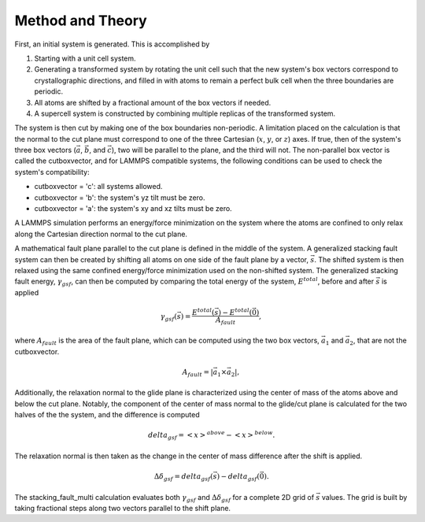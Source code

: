 Method and Theory
-----------------

First, an initial system is generated. This is accomplished by

1. Starting with a unit cell system.

2. Generating a transformed system by rotating the unit cell such that
   the new system's box vectors correspond to crystallographic
   directions, and filled in with atoms to remain a perfect bulk cell
   when the three boundaries are periodic.

3. All atoms are shifted by a fractional amount of the box vectors if
   needed.

4. A supercell system is constructed by combining multiple replicas of
   the transformed system.

The system is then cut by making one of the box boundaries non-periodic.
A limitation placed on the calculation is that the normal to the cut
plane must correspond to one of the three Cartesian (:math:`x`,
:math:`y`, or :math:`z`) axes. If true, then of the system's three box
vectors (:math:`\vec{a}`, :math:`\vec{b}`, and :math:`\vec{c}`), two
will be parallel to the plane, and the third will not. The non-parallel
box vector is called the cutboxvector, and for LAMMPS compatible
systems, the following conditions can be used to check the system's
compatibility:

-  cutboxvector = 'c': all systems allowed.

-  cutboxvector = 'b': the system's yz tilt must be zero.

-  cutboxvector = 'a': the system's xy and xz tilts must be zero.

A LAMMPS simulation performs an energy/force minimization on the system
where the atoms are confined to only relax along the Cartesian direction
normal to the cut plane.

A mathematical fault plane parallel to the cut plane is defined in the
middle of the system. A generalized stacking fault system can then be
created by shifting all atoms on one side of the fault plane by a
vector, :math:`\vec{s}`. The shifted system is then relaxed using the
same confined energy/force minimization used on the non-shifted system.
The generalized stacking fault energy, :math:`\gamma_{gsf}`, can then be
computed by comparing the total energy of the system, :math:`E^{total}`,
before and after :math:`\vec{s}` is applied

.. math::  \gamma_{gsf}(\vec{s}) = \frac{E^{total}(\vec{s}) - E^{total}(\vec{0})}{A_{fault}},

where :math:`A_{fault}` is the area of the fault plane, which can be
computed using the two box vectors, :math:`\vec{a_1}` and
:math:`\vec{a_2}`, that are not the cutboxvector.

.. math:: A_{fault} = \left| \vec{a_1} \times \vec{a_2} \right|,

Additionally, the relaxation normal to the glide plane is characterized
using the center of mass of the atoms above and below the cut plane.
Notably, the component of the center of mass normal to the glide/cut
plane is calculated for the two halves of the the system, and the
difference is computed

.. math::  delta_{gsf} = \left<x\right>^{above} - \left<x\right>^{below}.

The relaxation normal is then taken as the change in the center of mass
difference after the shift is applied.

.. math::  \Delta\delta_{gsf} = delta_{gsf}(\vec{s}) - delta_{gsf}(\vec{0}).

The stacking\_fault\_multi calculation evaluates both
:math:`\gamma_{gsf}` and :math:`\Delta\delta_{gsf}` for a complete 2D
grid of :math:`\vec{s}` values. The grid is built by taking fractional
steps along two vectors parallel to the shift plane.
